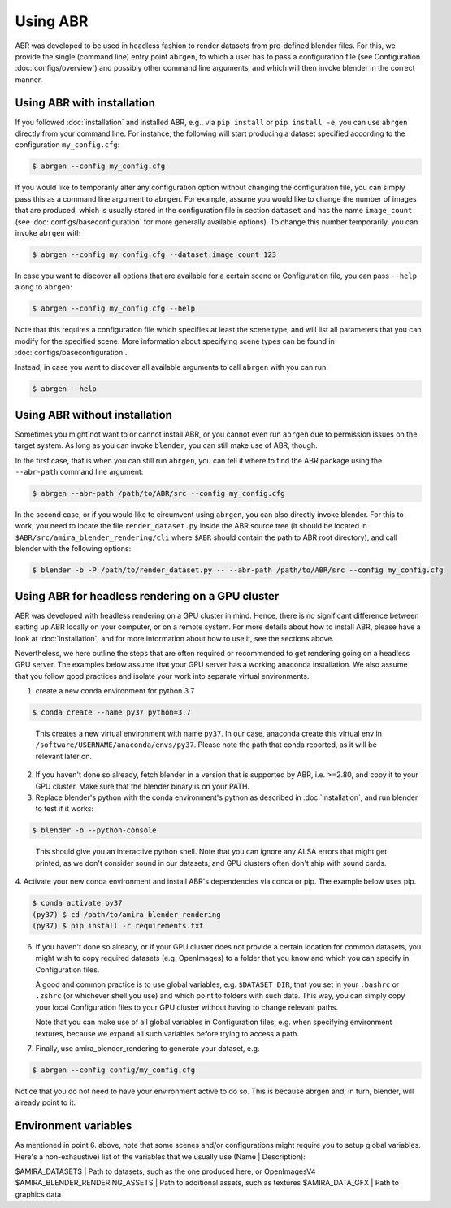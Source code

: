 Using ABR
=========

ABR was developed to be used in headless fashion to render datasets from
pre-defined blender files. For this, we provide the single (command line) 
entry point ``abrgen``, to which a user has to pass a configuration file (see
Configuration :doc:`configs/overview`) and possibly other command line arguments, 
and which will then invoke blender in the correct manner.

Using ABR with installation
---------------------------

If you followed :doc:`installation` and installed ABR, e.g., via ``pip install``
or ``pip install -e``, you can use ``abrgen`` directly from your command line.
For instance, the following will start producing a dataset specified according
to the configuration ``my_config.cfg``:

.. code-block:: bash

   $ abrgen --config my_config.cfg

If you would like to temporarily alter any configuration option without changing
the configuration file, you can simply pass this as a command line argument to
``abrgen``. For example, assume you would like to change the number of images
that are produced, which is usually stored in the configuration file in section
``dataset`` and has the name ``image_count`` (see
:doc:`configs/baseconfiguration` for more generally available options). To
change this number temporarily, you can invoke ``abrgen`` with

.. code-block:: bash

   $ abrgen --config my_config.cfg --dataset.image_count 123

In case you want to discover all options that are available for a certain scene
or Configuration file, you can pass ``--help`` along to ``abrgen``:

.. code-block:: bash

   $ abrgen --config my_config.cfg --help

Note that this requires a configuration file which specifies at least the scene
type, and will list all parameters that you can modify for the
specified scene. More information about specifying scene types can be found in
:doc:`configs/baseconfiguration`.

Instead, in case you want to discover all available arguments to call ``abrgen``
with you can run

.. code-block:: bash

  $ abrgen --help


Using ABR without installation
------------------------------

Sometimes you might not want to or cannot install ABR, or you cannot even run
``abrgen`` due to permission issues on the target system. As long as you can
invoke ``blender``, you can still make use of ABR, though.

In the first case, that is when you can still run ``abrgen``, you can tell it
where to find the ABR package using the ``--abr-path`` command line argument:

.. code-block:: bash

   $ abrgen --abr-path /path/to/ABR/src --config my_config.cfg

In the second case, or if you would like to circumvent using ``abrgen``, you can
also directly invoke blender. For this to work, you need to locate the file
``render_dataset.py`` inside the ABR source tree 
(it should be located in ``$ABR/src/amira_blender_rendering/cli`` where ``$ABR`` should
contain the path to ABR root directory), and call blender with the following options:

.. code-block:: bash

   $ blender -b -P /path/to/render_dataset.py -- --abr-path /path/to/ABR/src --config my_config.cfg



Using ABR for headless rendering on a GPU cluster
-------------------------------------------------

ABR was developed with headless rendering on a GPU cluster in mind. Hence, there
is no significant difference between setting up ABR locally on your computer, or
on a remote system. For more details about how to install ABR, please have a
look at :doc:`installation`, and for more information about how to use it, see
the sections above.

Nevertheless, we here outline the steps that are often required or recommended
to get rendering going on a headless GPU server. The examples below assume that
your GPU server has a working anaconda installation. We also assume that you
follow good practices and isolate your work into separate virtual environments.

1. create a new conda environment for python 3.7

.. code-block:: bash

    $ conda create --name py37 python=3.7
..

   This creates a new virtual environment with name ``py37``. In our case,
   anaconda create this virtual env in ``/software/USERNAME/anaconda/envs/py37``.
   Please note the path that conda reported, as it will be relevant later on.

2. If you haven't done so already, fetch blender in a version that is supported
   by ABR, i.e. >=2.80, and copy it to your GPU cluster. Make sure that the
   blender binary is on your PATH.

3. Replace blender's python with the conda environment's python as described
   in :doc:`installation`, and run blender to test if it works:

.. code-block:: bash

    $ blender -b --python-console
..

   This should give you an interactive python shell. Note that you can ignore
   any ALSA errors that might get printed, as we don't consider sound in our
   datasets, and GPU clusters often don't ship with sound cards.

4. Activate your new conda environment and install ABR's dependencies via 
conda or pip. The example below uses pip.

.. code-block:: bash

    $ conda activate py37
    (py37) $ cd /path/to/amira_blender_rendering
    (py37) $ pip install -r requirements.txt


6. If you haven't done so already, or if your GPU cluster does not provide a
   certain location for common datasets, you might wish to copy required
   datasets (e.g. OpenImages) to a folder that you know and which you can
   specify in Configuration files.

   A good and common practice is to use global variables, e.g. ``$DATASET_DIR``,
   that you set in your ``.bashrc`` or ``.zshrc`` (or whichever shell you use)
   and which point to folders with such data. This way, you can simply copy your
   local Configuration files to your GPU cluster without having to change
   relevant paths.

   Note that you can make use of all global variables in Configuration files,
   e.g. when specifying environment textures, because we expand all such
   variables before trying to access a path.

7. Finally, use amira_blender_rendering to generate your dataset, e.g.

.. code-block:: bash

    $ abrgen --config config/my_config.cfg

Notice that you do not need to have your environment active to do so. This is
because abrgen and, in turn, blender, will already point to it.


Environment variables
---------------------

As mentioned in point 6. above, note that some scenes and/or configurations might 
require you to setup global variables. 
Here's a non-exhaustive) list of the variables that we usually use (Name | Description):

$AMIRA_DATASETS | Path to datasets, such as the one produced here, or OpenImagesV4
$AMIRA_BLENDER_RENDERING_ASSETS | Path to additional assets, such as textures
$AMIRA_DATA_GFX | Path to graphics data
